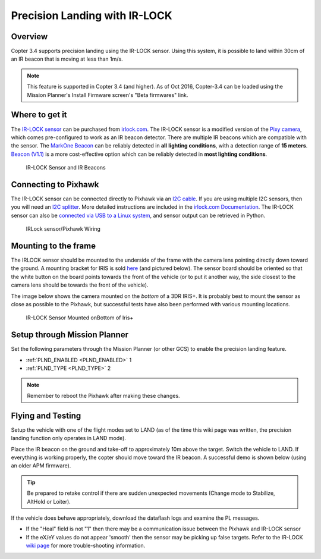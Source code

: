 .. _precision-landing-with-irlock:

==============================
Precision Landing with IR-LOCK
==============================

Overview
========

Copter 3.4 supports precision landing using the IR-LOCK sensor. Using this system, it is possible to land within 30cm of an IR beacon that is moving at less than 1m/s.

.. note::

   This feature is supported in Copter 3.4 (and higher).  As of Oct 2016, Copter-3.4 can be loaded using the Mission Planner's Install Firmware screen's "Beta firmwares" link.

..  youtube:: rGFO73ZxADY
    :width: 100%

Where to get it
===============

The `IR-LOCK sensor <http://irlock.com/collections/frontpage/products/ir-lock-sensor-precision-landing-kit>`__
can be purchased from `irlock.com <http://irlock.com/>`__.  The IR-LOCK
sensor is a modified version of the `Pixy camera <http://charmedlabs.com/default/pixy-cmucam5/>`__, which comes
pre-configured to work as an IR beacon detector. There are multiple IR
beacons which are compatible with the sensor. The `MarkOne Beacon <http://irlock.com/collections/shop/products/markone-beacon>`__
can be reliably detected in **all** **lighting conditions**, with a
detection range of **15 meters**. `Beacon (V1.1) <http://irlock.com/collections/shop/products/beacon>`__ is a more
cost-effective option which can be reliably detected in **most lighting
conditions**.

.. figure:: ../images/sensorandMarkers01.jpg
   :target: ../_images/sensorandMarkers01.jpg

   IR-LOCK Sensor and IR Beacons

Connecting to Pixhawk
=====================

The IR-LOCK sensor can be connected directly to Pixhawk via an `I2C cable <http://irlock.com/collections/shop/products/pixhawk-cable>`__. If
you are using multiple I2C sensors, then you will need an \ `I2C splitter <http://store.jdrones.com/Pixhawk_I2C_splitter_p/dstpx4i2c01.htm>`__.
More detailed instructions are included in the `irlock.com Documentation <https://irlock.readme.io/docs>`__. The IR-LOCK sensor can
also be `connected via USB to a Linux system <https://irlock.readme.io/docs/interfacing-sensor-w-linux-and-python>`__,
and sensor output can be retrieved in Python.

.. figure:: ../images/precision_landing_connect_irlock_to_pixhawk.jpg
   :target: ../_images/precision_landing_connect_irlock_to_pixhawk.jpg

   IRLock sensor/Pixhawk Wiring

Mounting to the frame
=====================

The IRLOCK sensor should be mounted to the underside of the frame with
the camera lens pointing directly down toward the ground.  A mounting
bracket for IRIS is sold
`here <http://irlock.com/collections/frontpage/products/sensor-bracket-for-iris>`__
(and pictured below).  The sensor board should be oriented so that the
white button on the board points towards the front of the vehicle (or to
put it another way, the side closest to the camera lens should be
towards the front of the vehicle).

The image below shows the camera mounted on the *bottom* of a 3DR
IRIS+. It is probably best to mount the sensor as close as possible to
the Pixhawk, but successful tests have also been performed with
various mounting locations.

.. figure:: ../images/IRISbracket03.jpg
   :target: ../_images/IRISbracket03.jpg

   IR-LOCK Sensor Mounted onBottom of Iris+

..  youtube:: I8QF313F3bs
    :width: 100%

Setup through Mission Planner
=============================

Set the following parameters through the Mission Planner (or other GCS)
to enable the precision landing feature.

-  :ref:`PLND_ENABLED <PLND_ENABLED>` 1
-  :ref:`PLND_TYPE <PLND_TYPE>` 2

.. note::

   Remember to reboot the Pixhawk after making these changes.

Flying and Testing
==================

Setup the vehicle with one of the flight modes set to LAND (as of the
time this wiki page was written, the precision landing function only
operates in LAND mode).

Place the IR beacon on the ground and take-off to approximately 10m
above the target.  Switch the vehicle to LAND.  If everything is working
properly, the copter should move toward the IR beacon.  A successful
demo is shown below (using an older APM firmware).

.. tip::

   Be prepared to retake control if there are sudden unexpected
   movements (Change mode to Stabilize, AltHold or Loiter).

If the vehicle does behave appropriately, download the dataflash logs
and examine the PL messages.

-  If the "Heal" field is not "1" then there may be a communication
   issue between the Pixhawk and IR-LOCK sensor
-  If the eX/eY values do not appear 'smooth' then the sensor may be
   picking up false targets.  Refer to the IR-LOCK `wiki page <https://irlock.readme.io/docs/interpreting-pl-logs>`__ for more
   trouble-shooting information.

..  youtube:: IRfo5GcHniU
    :width: 100%
